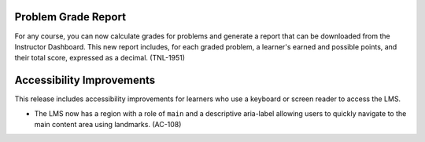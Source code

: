 =================================
Problem Grade Report
=================================

For any course, you can now calculate grades for problems and generate a report
that can be downloaded from the Instructor Dashboard. This new report includes,
for each graded problem, a learner's earned and possible points, and their
total score, expressed as a decimal. (TNL-1951)

=================================
Accessibility Improvements
=================================

This release includes accessibility improvements for learners who use a
keyboard or screen reader to access the LMS.

* The LMS now has a region with a role of ``main`` and a descriptive aria-label
  allowing users to quickly navigate to the main content area using landmarks.
  (AC-108)
